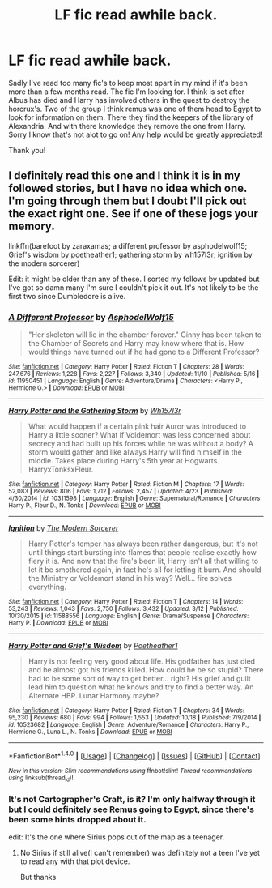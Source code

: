 #+TITLE: LF fic read awhile back.

* LF fic read awhile back.
:PROPERTIES:
:Author: octavius006
:Score: 4
:DateUnix: 1480653744.0
:DateShort: 2016-Dec-02
:FlairText: Request
:END:
Sadly I've read too many fic's to keep most apart in my mind if it's been more than a few months read. The fic I'm looking for. I think is set after Albus has died and Harry has involved others in the quest to destroy the horcrux's. Two of the group I think remus was one of them head to Egypt to look for information on them. There they find the keepers of the library of Alexandria. And with there knowledge they remove the one from Harry. Sorry I know that's not alot to go on! Any help would be greatly appreciated!

Thank you!


** I definitely read this one and I think it is in my followed stories, but I have no idea which one. I'm going through them but I doubt I'll pick out the exact right one. See if one of these jogs your memory.

linkffn(barefoot by zaraxamas; a different professor by asphodelwolf15; Grief's wisdom by poetheather1; gathering storm by wh157l3r; ignition by the modern sorcerer)

Edit: it might be older than any of these. I sorted my follows by updated but I've got so damn many I'm sure I couldn't pick it out. It's not likely to be the first two since Dumbledore is alive.
:PROPERTIES:
:Score: 1
:DateUnix: 1480661794.0
:DateShort: 2016-Dec-02
:END:

*** [[http://www.fanfiction.net/s/11950451/1/][*/A Different Professor/*]] by [[https://www.fanfiction.net/u/4219330/AsphodelWolf15][/AsphodelWolf15/]]

#+begin_quote
  "Her skeleton will lie in the chamber forever." Ginny has been taken to the Chamber of Secrets and Harry may know where that is. How would things have turned out if he had gone to a Different Professor?
#+end_quote

^{/Site/: [[http://www.fanfiction.net/][fanfiction.net]] *|* /Category/: Harry Potter *|* /Rated/: Fiction T *|* /Chapters/: 28 *|* /Words/: 247,676 *|* /Reviews/: 1,228 *|* /Favs/: 2,227 *|* /Follows/: 3,340 *|* /Updated/: 11/10 *|* /Published/: 5/16 *|* /id/: 11950451 *|* /Language/: English *|* /Genre/: Adventure/Drama *|* /Characters/: <Harry P., Hermione G.> *|* /Download/: [[http://www.ff2ebook.com/old/ffn-bot/index.php?id=11950451&source=ff&filetype=epub][EPUB]] or [[http://www.ff2ebook.com/old/ffn-bot/index.php?id=11950451&source=ff&filetype=mobi][MOBI]]}

--------------

[[http://www.fanfiction.net/s/10311598/1/][*/Harry Potter and the Gathering Storm/*]] by [[https://www.fanfiction.net/u/5695693/Wh157l3r][/Wh157l3r/]]

#+begin_quote
  What would happen if a certain pink hair Auror was introduced to Harry a little sooner? What if Voldemort was less concerned about secrecy and had built up his forces while he was without a body? A storm would gather and like always Harry will find himself in the middle. Takes place during Harry's 5th year at Hogwarts. HarryxTonksxFleur.
#+end_quote

^{/Site/: [[http://www.fanfiction.net/][fanfiction.net]] *|* /Category/: Harry Potter *|* /Rated/: Fiction M *|* /Chapters/: 17 *|* /Words/: 52,083 *|* /Reviews/: 806 *|* /Favs/: 1,712 *|* /Follows/: 2,457 *|* /Updated/: 4/23 *|* /Published/: 4/30/2014 *|* /id/: 10311598 *|* /Language/: English *|* /Genre/: Supernatural/Romance *|* /Characters/: Harry P., Fleur D., N. Tonks *|* /Download/: [[http://www.ff2ebook.com/old/ffn-bot/index.php?id=10311598&source=ff&filetype=epub][EPUB]] or [[http://www.ff2ebook.com/old/ffn-bot/index.php?id=10311598&source=ff&filetype=mobi][MOBI]]}

--------------

[[http://www.fanfiction.net/s/11588556/1/][*/Ignition/*]] by [[https://www.fanfiction.net/u/5742878/The-Modern-Sorcerer][/The Modern Sorcerer/]]

#+begin_quote
  Harry Potter's temper has always been rather dangerous, but it's not until things start bursting into flames that people realise exactly how fiery it is. And now that the fire's been lit, Harry isn't all that willing to let it be smothered again, in fact he's all for letting it burn. And should the Ministry or Voldemort stand in his way? Well... fire solves everything.
#+end_quote

^{/Site/: [[http://www.fanfiction.net/][fanfiction.net]] *|* /Category/: Harry Potter *|* /Rated/: Fiction T *|* /Chapters/: 14 *|* /Words/: 53,243 *|* /Reviews/: 1,043 *|* /Favs/: 2,750 *|* /Follows/: 3,432 *|* /Updated/: 3/12 *|* /Published/: 10/30/2015 *|* /id/: 11588556 *|* /Language/: English *|* /Genre/: Drama/Suspense *|* /Characters/: Harry P. *|* /Download/: [[http://www.ff2ebook.com/old/ffn-bot/index.php?id=11588556&source=ff&filetype=epub][EPUB]] or [[http://www.ff2ebook.com/old/ffn-bot/index.php?id=11588556&source=ff&filetype=mobi][MOBI]]}

--------------

[[http://www.fanfiction.net/s/10523682/1/][*/Harry Potter and Grief's Wisdom/*]] by [[https://www.fanfiction.net/u/1751050/Poetheather1][/Poetheather1/]]

#+begin_quote
  Harry is not feeling very good about life. His godfather has just died and he almost got his friends killed. How could he be so stupid? There had to be some sort of way to get better... right? His grief and guilt lead him to question what he knows and try to find a better way. An Alternate HBP. Lunar Harmony maybe?
#+end_quote

^{/Site/: [[http://www.fanfiction.net/][fanfiction.net]] *|* /Category/: Harry Potter *|* /Rated/: Fiction T *|* /Chapters/: 34 *|* /Words/: 95,230 *|* /Reviews/: 680 *|* /Favs/: 994 *|* /Follows/: 1,553 *|* /Updated/: 10/18 *|* /Published/: 7/9/2014 *|* /id/: 10523682 *|* /Language/: English *|* /Genre/: Adventure/Romance *|* /Characters/: Harry P., Hermione G., Luna L., N. Tonks *|* /Download/: [[http://www.ff2ebook.com/old/ffn-bot/index.php?id=10523682&source=ff&filetype=epub][EPUB]] or [[http://www.ff2ebook.com/old/ffn-bot/index.php?id=10523682&source=ff&filetype=mobi][MOBI]]}

--------------

*FanfictionBot*^{1.4.0} *|* [[[https://github.com/tusing/reddit-ffn-bot/wiki/Usage][Usage]]] | [[[https://github.com/tusing/reddit-ffn-bot/wiki/Changelog][Changelog]]] | [[[https://github.com/tusing/reddit-ffn-bot/issues/][Issues]]] | [[[https://github.com/tusing/reddit-ffn-bot/][GitHub]]] | [[[https://www.reddit.com/message/compose?to=tusing][Contact]]]

^{/New in this version: Slim recommendations using/ ffnbot!slim! /Thread recommendations using/ linksub(thread_id)!}
:PROPERTIES:
:Author: FanfictionBot
:Score: 1
:DateUnix: 1480661848.0
:DateShort: 2016-Dec-02
:END:


*** It's not Cartographer's Craft, is it? I'm only halfway through it but I could definitely see Remus going to Egypt, since there's been some hints dropped about it.

edit: It's the one where Sirius pops out of the map as a teenager.
:PROPERTIES:
:Author: anathea
:Score: 1
:DateUnix: 1480713008.0
:DateShort: 2016-Dec-03
:END:

**** No Sirius if still alive(I can't remember) was definitely not a teen I've yet to read any with that plot device.

But thanks
:PROPERTIES:
:Author: octavius006
:Score: 1
:DateUnix: 1480726981.0
:DateShort: 2016-Dec-03
:END:

